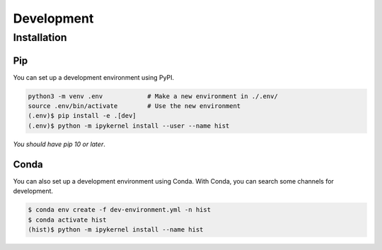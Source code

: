 .. _development:

Development
===========================

Installation
--------------------

Pip
~~~~~~~~~~~~~~~~~~~~

You can set up a development environment using PyPI.

.. code-block:: bash

   python3 -m venv .env            # Make a new environment in ./.env/
   source .env/bin/activate        # Use the new environment
   (.env)$ pip install -e .[dev]
   (.env)$ python -m ipykernel install --user --name hist

*You should have pip 10 or later*.

Conda
~~~~~~~~~~~~~~~~~~~~

You can also set up a development environment using Conda. With Conda, you can search some channels for development.

.. code-block:: bash

   $ conda env create -f dev-environment.yml -n hist
   $ conda activate hist
   (hist)$ python -m ipykernel install --name hist
